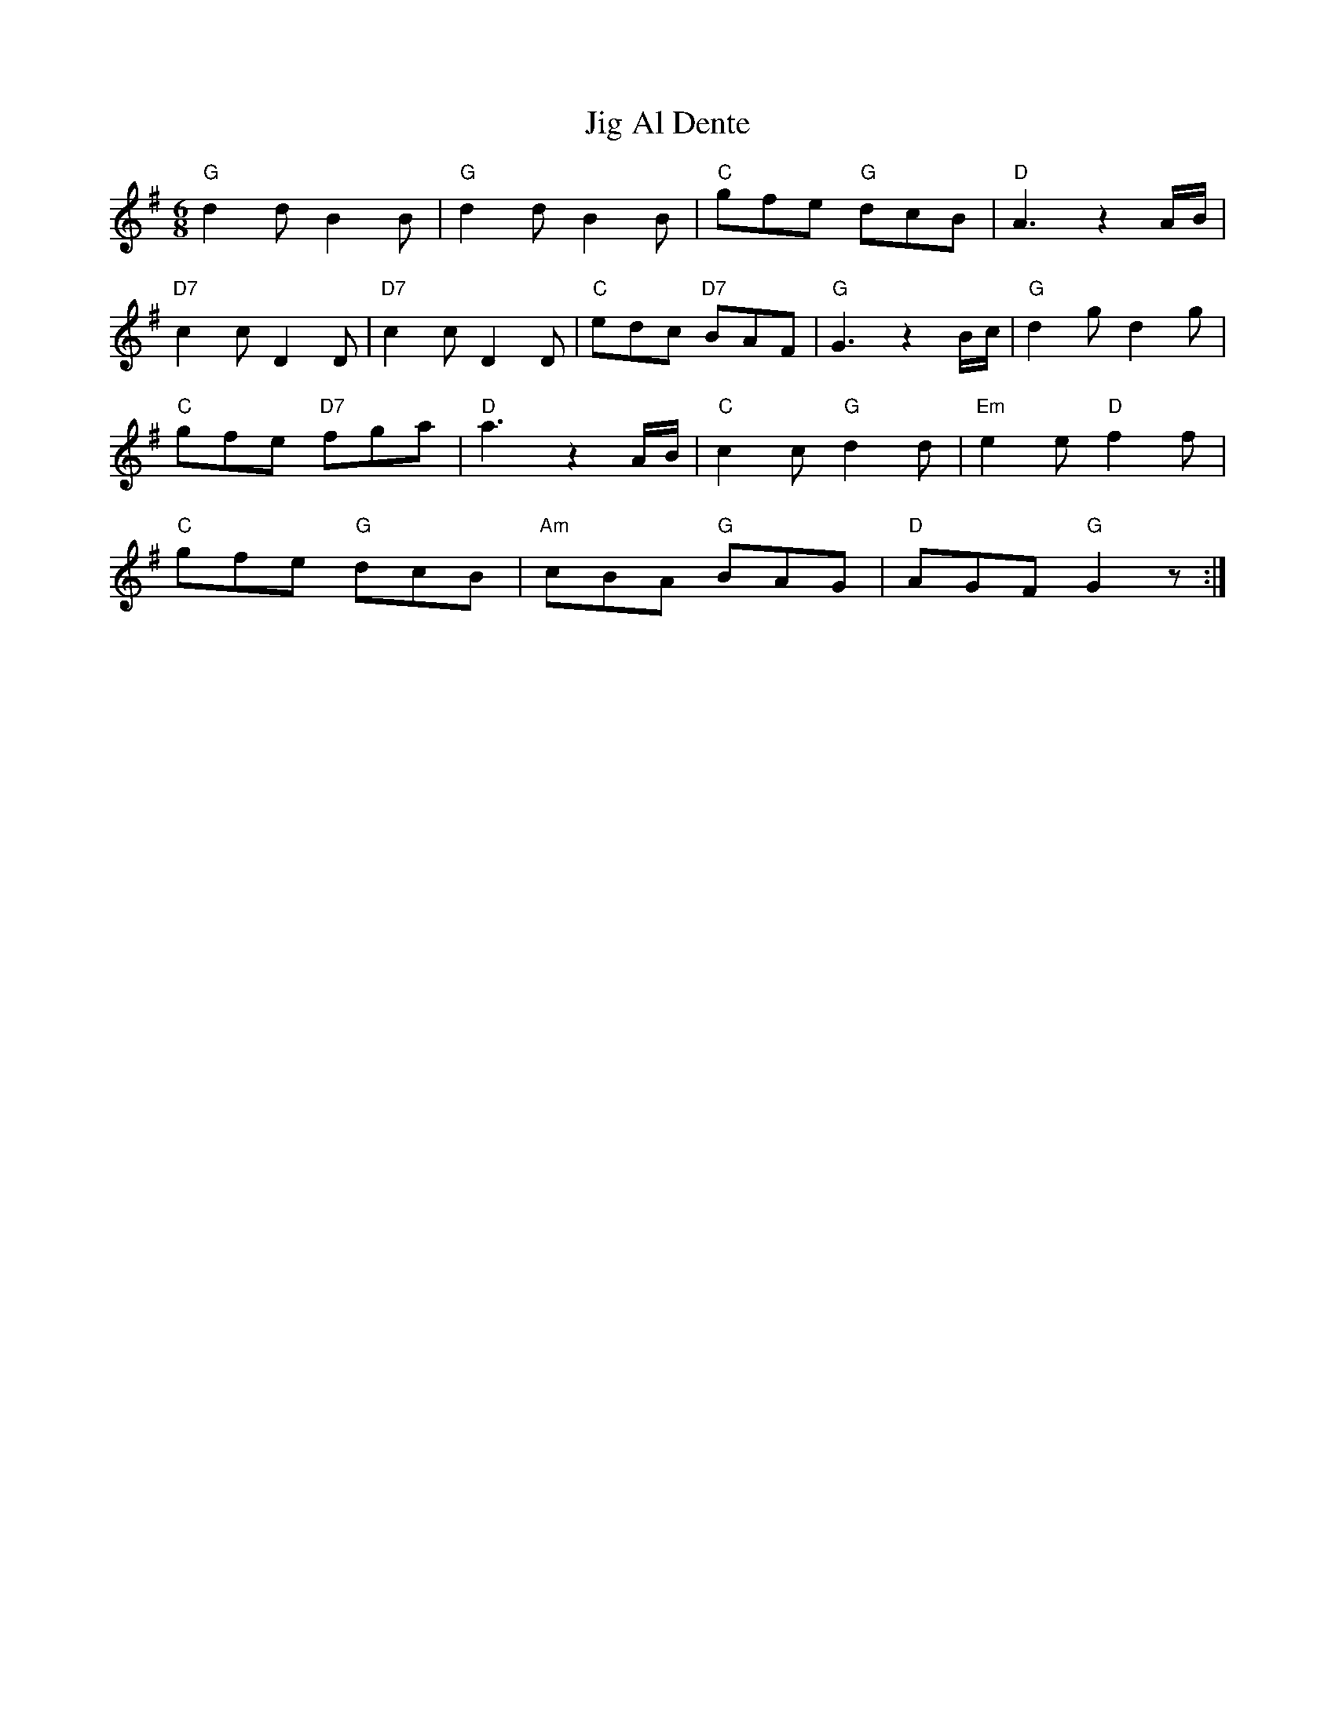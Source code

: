 X: 19883
T: Jig Al Dente
R: jig
M: 6/8
K: Gmajor
"G"d2 d B2 B|"G"d2 d B2 B|"C"gfe "G"dcB|"D"A3 z2 A/B/|
"D7"c2 c D2 D|"D7"c2 c D2 D|"C"edc "D7"BAF|"G"G3 z2 B/c/|"G"d2 g d2 g|
"C"gfe "D7"fga|"D"a3 z2 A/B/|"C"c2 c "G"d2 d|"Em"e2 e "D"f2 f|
"C"gfe "G"dcB|"Am"cBA "G"BAG|"D"AGF "G"G2z:|

